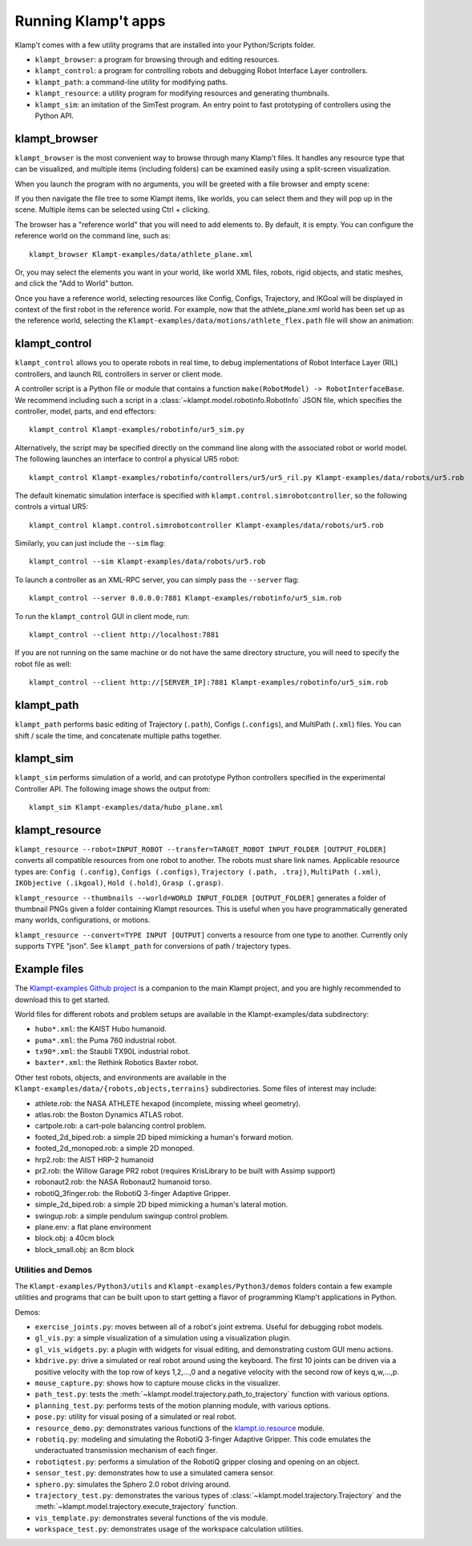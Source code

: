 Running Klamp't apps
====================================

Klamp't comes with a few utility programs that are installed into your Python/Scripts folder.

- ``klampt_browser``: a program for browsing through and editing resources.
- ``klampt_control``: a program for controlling robots and debugging Robot Interface Layer controllers.
- ``klampt_path``: a command-line utility for modifying paths.
- ``klampt_resource``: a utility program for modifying resources and generating thumbnails.
- ``klampt_sim``: an imitation of the SimTest program. 
  An entry point to fast prototyping of controllers using the Python API.

klampt\_browser
---------------

``klampt_browser`` is the most convenient way to browse through many Klamp't files.  It handles
any resource type that can be visualized, and multiple items (including folders) can be
examined easily using a split-screen visualization.

When you launch the program with no arguments, you will be greeted with a file browser
and empty scene:

.. image:: _static/images/klampt_browser1.png

If you then navigate the file tree to some Klampt items, like worlds, you can select them
and they will pop up in the scene.  Multiple items can be selected using Ctrl + clicking.

.. image:: _static/images/klampt_browser2.png

The browser has a "reference world" that you will need to add elements to.  By default, it
is empty. You can configure the reference world on the command line, such as::

    klampt_browser Klampt-examples/data/athlete_plane.xml

Or, you may select the elements you want in your world, like world XML files, robots,
rigid objects, and static meshes, and click the "Add to World" button.

Once you have a reference world, selecting resources like Config,
Configs, Trajectory, and IKGoal will be displayed in context of the first
robot in the reference world.  For example, now that the athlete\_plane.xml world
has been set up as the reference world, selecting the
``Klampt-examples/data/motions/athlete_flex.path`` file will show an animation:

.. image:: _static/images/klampt_browser3.png


klampt\_control
---------------

``klampt_control`` allows you to operate robots in real time, to debug implementations
of Robot Interface Layer (RIL) controllers, and launch RIL controllers in server or client
mode.

A controller script is a Python file or module that contains a function
``make(RobotModel) -> RobotInterfaceBase``.  We recommend including such a script
in a :class:`~klampt.model.robotinfo.RobotInfo` JSON file, which specifies
the controller, model, parts, and end effectors::

   klampt_control Klampt-examples/robotinfo/ur5_sim.py

.. image:: _static/images/klampt_control.png

Alternatively, the script may be specified directly on
the command line along with the associated robot or world model.  The following
launches an interface to control a physical UR5 robot::

   klampt_control Klampt-examples/robotinfo/controllers/ur5/ur5_ril.py Klampt-examples/data/robots/ur5.rob

The default kinematic simulation interface is specified with ``klampt.control.simrobotcontroller``,
so the following controls a virtual UR5::

   klampt_control klampt.control.simrobotcontroller Klampt-examples/data/robots/ur5.rob

Similarly, you can just include the ``--sim`` flag::

   klampt_control --sim Klampt-examples/data/robots/ur5.rob

To launch a controller as an XML-RPC server, you can simply pass the ``--server`` flag::

   klampt_control --server 0.0.0.0:7881 Klampt-examples/robotinfo/ur5_sim.rob

To run the ``klampt_control`` GUI in client mode, run::

   klampt_control --client http://localhost:7881 

If you are not running on the same machine or do not have the same directory structure, you
will need to specify the robot file as well::

   klampt_control --client http://[SERVER_IP]:7881 Klampt-examples/robotinfo/ur5_sim.rob



klampt\_path
------------

``klampt_path`` performs basic editing of Trajectory (``.path``), Configs (``.configs``),
and MultiPath (``.xml``) files.  You can shift / scale the time, and concatenate multiple
paths together.

klampt\_sim
-----------

``klampt_sim`` performs simulation of a world, and can prototype Python controllers specified
in the experimental Controller API.  The following image shows the output from::

    klampt_sim Klampt-examples/data/hubo_plane.xml

.. image:: _static/images/klampt_sim.png

klampt\_resource
-------------------

``klampt_resource --robot=INPUT_ROBOT --transfer=TARGET_ROBOT INPUT_FOLDER [OUTPUT_FOLDER]`` 
converts all compatible resources from one robot to another.  The robots must share link names.
Applicable resource types are:
``Config (.config)``, ``Configs (.configs)``, ``Trajectory (.path, .traj)``, ``MultiPath (.xml)``,
``IKObjective (.ikgoal)``, ``Hold (.hold)``, ``Grasp (.grasp)``.

``klampt_resource --thumbnails --world=WORLD INPUT_FOLDER [OUTPUT_FOLDER]`` generates a folder of 
thumbnail PNGs given a folder containing Klampt resources.  This is useful when you have 
programmatically generated many  worlds, configurations, or motions. 

``klampt_resource --convert=TYPE INPUT [OUTPUT]`` converts a resource from one type to another.
Currently only supports TYPE "json".  See ``klampt_path`` for conversions of path / trajectory
types.

Example files
-------------


The `Klampt-examples Github project <https://github.com/krishauser/Klampt-examples>`_
is a companion to the main Klampt project, and you are highly recommended to download
this to get started.

World files for different robots and problem setups are available in the
Klampt-examples/data subdirectory:

-  ``hubo*.xml``: the KAIST Hubo humanoid.
-  ``puma*.xml``: the Puma 760 industrial robot.
-  ``tx90*.xml``: the Staubli TX90L industrial robot.
-  ``baxter*.xml``: the Rethink Robotics Baxter robot.

Other test robots, objects, and environments are available in the
``Klampt-examples/data/{robots,objects,terrains}`` subdirectories. Some files of
interest may include:

-  athlete.rob: the NASA ATHLETE hexapod (incomplete, missing wheel
   geometry).
-  atlas.rob: the Boston Dynamics ATLAS robot.
-  cartpole.rob: a cart-pole balancing control problem.
-  footed\_2d\_biped.rob: a simple 2D biped mimicking a human's forward
   motion.
-  footed\_2d\_monoped.rob: a simple 2D monoped.
-  hrp2.rob: the AIST HRP-2 humanoid
-  pr2.rob: the Willow Garage PR2 robot (requires KrisLibrary to be
   built with Assimp support)
-  robonaut2.rob: the NASA Robonaut2 humanoid torso.
-  robotiQ\_3finger.rob: the RobotiQ 3-finger Adaptive Gripper.
-  simple\_2d\_biped.rob: a simple 2D biped mimicking a human's lateral
   motion.
-  swingup.rob: a simple pendulum swingup control problem.
-  plane.env: a flat plane environment
-  block.obj: a 40cm block
-  block\_small.obj: an 8cm block


Utilities and Demos
~~~~~~~~~~~~~~~~~~~

The ``Klampt-examples/Python3/utils`` and
``Klampt-examples/Python3/demos`` folders contain a few example
utilities and programs that can be built upon to start getting a flavor
of programming Klamp't applications in Python.

Demos:

-  ``exercise_joints.py``: moves between all of a robot's joint
   extrema. Useful for debugging robot models.
-  ``gl_vis.py``: a simple visualization of a simulation using a
   visualization plugin.
-  ``gl_vis_widgets.py``: a plugin with widgets for visual editing,
   and demonstrating custom GUI menu actions.
-  ``kbdrive.py``: drive a simulated or real robot around using the keyboard.
   The first 10 joints can be driven via a positive velocity with the
   top row of keys 1,2,...,0 and a negative velocity with the second row
   of keys q,w,...,p.
-  ``mouse_capture.py``: shows how to capture mouse clicks in the
   visualizer.
-  ``path_test.py``: tests the :meth:`~klampt.model.trajectory.path_to_trajectory`
   function with various options.
-  ``planning_test.py``: performs tests of the motion planning module,
   with various options.
-  ``pose.py``: utility for visual posing of a simulated or real robot.
-  ``resource_demo.py``: demonstrates various functions of the
   `klampt.io.resource <Manual-Resources.html>`__ module.
-  ``robotiq.py``: modeling and simulating the RobotiQ 3-finger
   Adaptive Gripper. This code emulates the underactuated transmission
   mechanism of each finger.
-  ``robotiqtest.py``: performs a simulation of the RobotiQ gripper
   closing and opening on an object.
-  ``sensor_test.py``: demonstrates how to use a simulated camera sensor.
-  ``sphero.py``: simulates the Sphero 2.0 robot driving around.
-  ``trajectory_test.py``: demonstrates the various types of
   :class:`~klampt.model.trajectory.Trajectory` and the
   :meth:`~klampt.model.trajectory.execute_trajectory` function.
-  ``vis_template.py``: demonstrates several functions of the vis
   module.
-  ``workspace_test.py``: demonstrates usage of the workspace calculation
   utilities.

